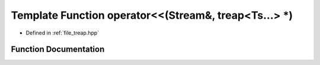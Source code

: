 .. _exhale_function_treap_8hpp_1adc9b978577ebe26d5cef50ae4dde2362:

Template Function operator<<(Stream&, treap<Ts...> \*)
======================================================

- Defined in :ref:`file_treap.hpp`


Function Documentation
----------------------


.. doxygenfunction:: operator<<(Stream&, treap<Ts...> *)
